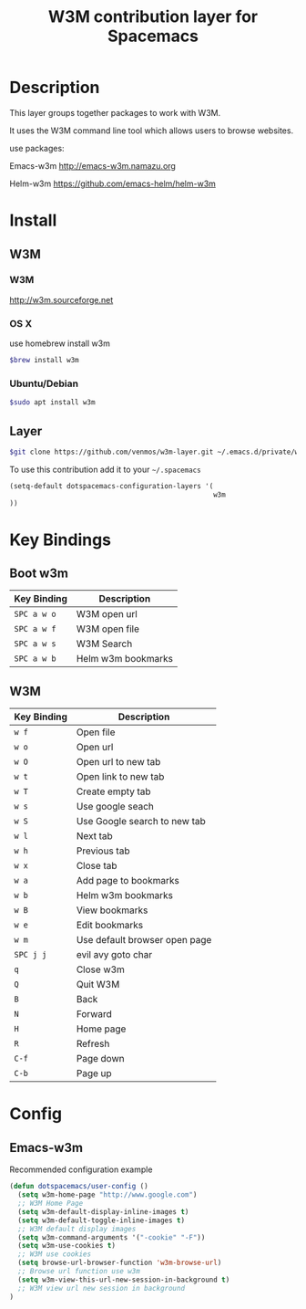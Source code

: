 #+TITLE: W3M contribution layer for Spacemacs

* Description

This layer groups together packages to work with W3M.

It uses the W3M command line tool which allows users
to browse websites.

use packages:

Emacs-w3m http://emacs-w3m.namazu.org

Helm-w3m https://github.com/emacs-helm/helm-w3m

* Install

** W3M
*** W3M
http://w3m.sourceforge.net
*** OS X
use homebrew install w3m
#+BEGIN_SRC sh
$brew install w3m
#+END_SRC
*** Ubuntu/Debian
#+BEGIN_SRC sh
$sudo apt install w3m
#+END_SRC

** Layer
#+BEGIN_SRC sh
$git clone https://github.com/venmos/w3m-layer.git ~/.emacs.d/private/w3m
#+END_SRC

To use this contribution add it to your =~/.spacemacs=

#+BEGIN_SRC emacs-lisp
(setq-default dotspacemacs-configuration-layers '(
                                                  w3m
))
#+END_SRC

* Key Bindings
** Boot w3m
| Key Binding | Description        |
|-------------+--------------------|
| ~SPC a w o~ | W3M open url       |
| ~SPC a w f~ | W3M open file      |
| ~SPC a w s~ | W3M Search         |
| ~SPC a w b~ | Helm w3m bookmarks |


** W3M
| Key Binding | Description                   |
|-------------+-------------------------------|
| ~w f~       | Open file                     |
| ~w o~       | Open url                      |
| ~w O~       | Open url to new tab           |
| ~w t~       | Open link to new tab          |
| ~w T~       | Create empty tab              |
| ~w s~       | Use google seach              |
| ~w S~       | Use Google search to new tab  |
| ~w l~       | Next tab                      |
| ~w h~       | Previous tab                  |
| ~w x~       | Close tab                     |
| ~w a~       | Add page to bookmarks         |
| ~w b~       | Helm w3m bookmarks            |
| ~w B~       | View bookmarks                |
| ~w e~       | Edit bookmarks                |
| ~w m~       | Use default browser open page |
| ~SPC j j~   | evil avy goto char            |
| ~q~         | Close w3m                     |
| ~Q~         | Quit W3M                      |
| ~B~         | Back                          |
| ~N~         | Forward                       |
| ~H~         | Home page                     |
| ~R~         | Refresh                       |
| ~C-f~       | Page down                     |
| ~C-b~       | Page up                       |

* Config
** Emacs-w3m

Recommended configuration example

#+BEGIN_SRC emacs-lisp
(defun dotspacemacs/user-config ()
  (setq w3m-home-page "http://www.google.com")
  ;; W3M Home Page
  (setq w3m-default-display-inline-images t)
  (setq w3m-default-toggle-inline-images t)
  ;; W3M default display images
  (setq w3m-command-arguments '("-cookie" "-F"))
  (setq w3m-use-cookies t)
  ;; W3M use cookies
  (setq browse-url-browser-function 'w3m-browse-url)
  ;; Browse url function use w3m
  (setq w3m-view-this-url-new-session-in-background t)
  ;; W3M view url new session in background
)
#+END_SRC
